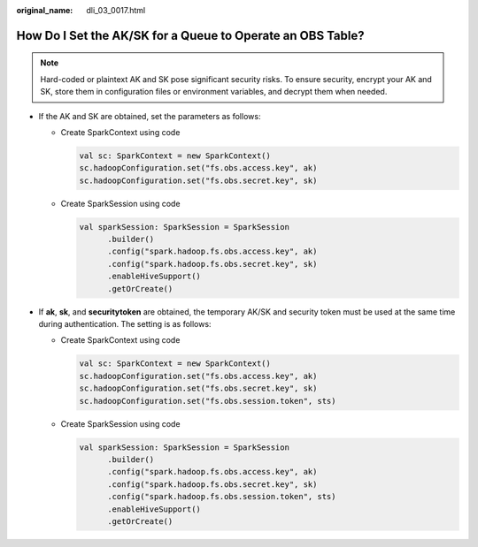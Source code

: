 :original_name: dli_03_0017.html

.. _dli_03_0017:

How Do I Set the AK/SK for a Queue to Operate an OBS Table?
===========================================================

.. note::

   Hard-coded or plaintext AK and SK pose significant security risks. To ensure security, encrypt your AK and SK, store them in configuration files or environment variables, and decrypt them when needed.

-  If the AK and SK are obtained, set the parameters as follows:

   -  Create SparkContext using code

      .. code-block::

         val sc: SparkContext = new SparkContext()
         sc.hadoopConfiguration.set("fs.obs.access.key", ak)
         sc.hadoopConfiguration.set("fs.obs.secret.key", sk)

   -  Create SparkSession using code

      .. code-block::

         val sparkSession: SparkSession = SparkSession
               .builder()
               .config("spark.hadoop.fs.obs.access.key", ak)
               .config("spark.hadoop.fs.obs.secret.key", sk)
               .enableHiveSupport()
               .getOrCreate()

-  If **ak**, **sk**, and **securitytoken** are obtained, the temporary AK/SK and security token must be used at the same time during authentication. The setting is as follows:

   -  Create SparkContext using code

      .. code-block::

         val sc: SparkContext = new SparkContext()
         sc.hadoopConfiguration.set("fs.obs.access.key", ak)
         sc.hadoopConfiguration.set("fs.obs.secret.key", sk)
         sc.hadoopConfiguration.set("fs.obs.session.token", sts)

   -  Create SparkSession using code

      .. code-block::

         val sparkSession: SparkSession = SparkSession
               .builder()
               .config("spark.hadoop.fs.obs.access.key", ak)
               .config("spark.hadoop.fs.obs.secret.key", sk)
               .config("spark.hadoop.fs.obs.session.token", sts)
               .enableHiveSupport()
               .getOrCreate()
